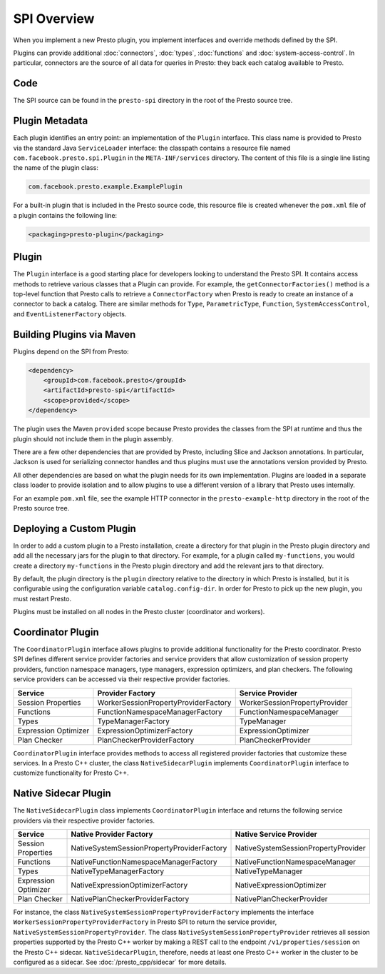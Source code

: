 ============
SPI Overview
============

When you implement a new Presto plugin, you implement interfaces and
override methods defined by the SPI.

Plugins can provide additional :doc:`connectors`, :doc:`types`,
:doc:`functions` and :doc:`system-access-control`.
In particular, connectors are the source of all data for queries in
Presto: they back each catalog available to Presto.

Code
----

The SPI source can be found in the ``presto-spi`` directory in the
root of the Presto source tree.

Plugin Metadata
---------------

Each plugin identifies an entry point: an implementation of the
``Plugin`` interface. This class name is provided to Presto via
the standard Java ``ServiceLoader`` interface: the classpath contains
a resource file named ``com.facebook.presto.spi.Plugin`` in the
``META-INF/services`` directory. The content of this file is a
single line listing the name of the plugin class:

.. code-block:: none

    com.facebook.presto.example.ExamplePlugin

For a built-in plugin that is included in the Presto source code,
this resource file is created whenever the ``pom.xml`` file of a plugin
contains the following line:

.. code-block:: none

    <packaging>presto-plugin</packaging>

Plugin
------

The ``Plugin`` interface is a good starting place for developers looking
to understand the Presto SPI. It contains access methods to retrieve
various classes that a Plugin can provide. For example, the ``getConnectorFactories()``
method is a top-level function that Presto calls to retrieve a ``ConnectorFactory`` when Presto
is ready to create an instance of a connector to back a catalog. There are similar
methods for ``Type``, ``ParametricType``, ``Function``, ``SystemAccessControl``, and
``EventListenerFactory`` objects.

Building Plugins via Maven
--------------------------

Plugins depend on the SPI from Presto:

.. code-block:: xml

    <dependency>
        <groupId>com.facebook.presto</groupId>
        <artifactId>presto-spi</artifactId>
        <scope>provided</scope>
    </dependency>

The plugin uses the Maven ``provided`` scope because Presto provides
the classes from the SPI at runtime and thus the plugin should not
include them in the plugin assembly.

There are a few other dependencies that are provided by Presto,
including Slice and Jackson annotations. In particular, Jackson is
used for serializing connector handles and thus plugins must use the
annotations version provided by Presto.

All other dependencies are based on what the plugin needs for its
own implementation. Plugins are loaded in a separate class loader
to provide isolation and to allow plugins to use a different version
of a library that Presto uses internally.

For an example ``pom.xml`` file, see the example HTTP connector in the
``presto-example-http`` directory in the root of the Presto source tree.

Deploying a Custom Plugin
-------------------------

In order to add a custom plugin to a Presto installation, create a directory
for that plugin in the Presto plugin directory and add all the necessary jars
for the plugin to that directory. For example, for a plugin called
``my-functions``, you would create a directory ``my-functions`` in the Presto
plugin directory and add the relevant jars to that directory.

By default, the plugin directory is the ``plugin`` directory relative to the
directory in which Presto is installed, but it is configurable using the
configuration variable ``catalog.config-dir``. In order for Presto to pick up
the new plugin, you must restart Presto.

Plugins must be installed on all nodes in the Presto cluster (coordinator and workers).

Coordinator Plugin
------------------

The ``CoordinatorPlugin`` interface allows plugins to provide additional
functionality for the Presto coordinator. Presto SPI defines different service
provider factories and service providers that allow customization of session
property providers, function namespace managers, type managers, expression
optimizers, and plan checkers. The following service providers can be accessed
via their respective provider factories.

+----------------------+----------------------------------------+---------------------------------+
|       Service        |             Provider Factory           |        Service Provider         |
+======================+========================================+=================================+
|  Session Properties  |  WorkerSessionPropertyProviderFactory  |  WorkerSessionPropertyProvider  |
+----------------------+----------------------------------------+---------------------------------+
|      Functions       |     FunctionNamespaceManagerFactory    |    FunctionNamespaceManager     |
+----------------------+----------------------------------------+---------------------------------+
|        Types         |           TypeManagerFactory           |           TypeManager           |
+----------------------+----------------------------------------+---------------------------------+
| Expression Optimizer |       ExpressionOptimizerFactory       |       ExpressionOptimizer       |
+----------------------+----------------------------------------+---------------------------------+
|    Plan Checker      |       PlanCheckerProviderFactory       |       PlanCheckerProvider       |
+----------------------+----------------------------------------+---------------------------------+

``CoordinatorPlugin`` interface provides methods to access all registered
provider factories that customize these services. In a Presto C++ cluster,
the class ``NativeSidecarPlugin`` implements ``CoordinatorPlugin`` interface
to customize functionality for Presto C++.

.. _native-sidecar-plugin:

Native Sidecar Plugin
---------------------

The ``NativeSidecarPlugin`` class implements ``CoordinatorPlugin`` interface
and returns the following service providers via their respective provider
factories.

+----------------------+----------------------------------------------+---------------------------------------+
|       Service        |           Native Provider Factory            |        Native Service Provider        |
+======================+==============================================+=======================================+
|  Session Properties  |  NativeSystemSessionPropertyProviderFactory  |  NativeSystemSessionPropertyProvider  |
+----------------------+----------------------------------------------+---------------------------------------+
|      Functions       |     NativeFunctionNamespaceManagerFactory    |    NativeFunctionNamespaceManager     |
+----------------------+----------------------------------------------+---------------------------------------+
|        Types         |           NativeTypeManagerFactory           |           NativeTypeManager           |
+----------------------+----------------------------------------------+---------------------------------------+
| Expression Optimizer |       NativeExpressionOptimizerFactory       |       NativeExpressionOptimizer       |
+----------------------+----------------------------------------------+---------------------------------------+
|    Plan Checker      |       NativePlanCheckerProviderFactory       |       NativePlanCheckerProvider       |
+----------------------+----------------------------------------------+---------------------------------------+

For instance, the class ``NativeSystemSessionPropertyProviderFactory``
implements the interface ``WorkerSessionPropertyProviderFactory`` in Presto SPI
to return the service provider, ``NativeSystemSessionPropertyProvider``. The class
``NativeSystemSessionPropertyProvider`` retrieves all session properties
supported by the Presto C++ worker by making a REST call to the endpoint
``/v1/properties/session`` on the Presto C++ sidecar. ``NativeSidecarPlugin``,
therefore, needs at least one Presto C++ worker in the cluster to be configured
as a sidecar. See :doc:`/presto_cpp/sidecar` for more details.
